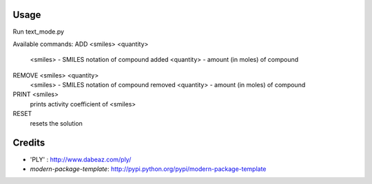 Usage
-------
Run text_mode.py

Available commands:
ADD <smiles> <quantity>
    <smiles> - SMILES notation of compound added
    <quantity> - amount (in moles) of compound
REMOVE <smiles> <quantity>
    <smiles> - SMILES notation of compound removed
    <quantity> - amount (in moles) of compound
PRINT <smiles>
    prints activity coefficient of <smiles>
RESET
    resets the solution


Credits
-------
- 'PLY' : http://www.dabeaz.com/ply/
- `modern-package-template`: http://pypi.python.org/pypi/modern-package-template
